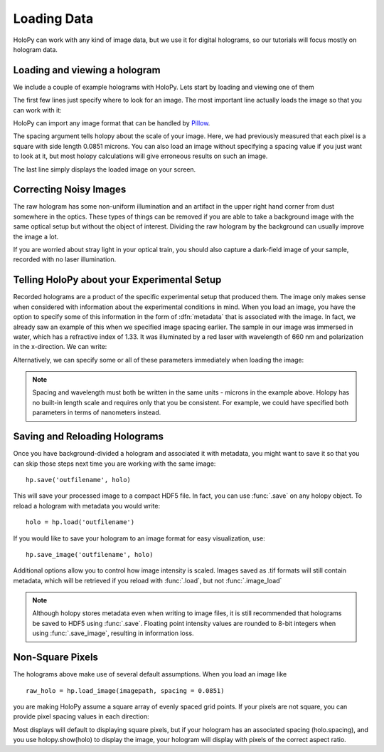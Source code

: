 .. _load_tutorial:

************
Loading Data
************

HoloPy can work with any kind of image data, but we use it for digital
holograms, so our tutorials will focus mostly on hologram data.

Loading and viewing a hologram
------------------------------

We include a couple of example holograms with HoloPy. Lets start by
loading and viewing one of them
  
.. plot:: pyplots/show_example_holo.py
   :include-source:

.. testcode::
    :hide:

    import holopy as hp
    from holopy.core.io import get_example_data_path
    imagepath = get_example_data_path('image01.jpg')

The first few lines just specify where to look for an image. 
The most important line actually loads the image so that you can work with it: 

..  testcode::
    
    raw_holo = hp.load_image(imagepath, spacing = 0.0851)

HoloPy can import any image format that can be handled by `Pillow
<http://pillow.readthedocs.io/en/3.3.x/handbook/image-file-formats.html>`_.
 
The spacing argument tells holopy about the scale of your image. Here, we had 
previously measured that each pixel is a square with side length 0.0851 microns.
You can also load an image without specifying a spacing value if you just want
to look at it, but most holopy calculations will give erroneous results on such an image. 

The last line simply displays the loaded image on your screen. 

Correcting Noisy Images
-----------------------

The raw hologram has some non-uniform illumination and an artifact in the 
upper right hand corner from dust somewhere in the optics. These types of  
things can be removed if you are able to take a background image with the same optical setup but
without the object of interest. Dividing the raw hologram by the background can usually
improve the image a lot.

..  testcode::

    bgpath = get_example_data_path('bg01.jpg')
    bg = hp.load_image(bgpath, spacing = 0.0851)
    holo = hp.core.bg_correct(raw_holo, bg)
    hp.show(holo)

..  plot:: pyplots/show_bg_holo.py

If you are worried about stray light in your optical train, you should 
also capture a dark-field image of your sample, recorded with no laser illumination.

..  testcode::

    dfpath = get_example_data_path('df01.jpg')
    df = hp.load_image(dfpath, spacing = 0.0851)
    holo = hp.core.bg_correct(raw_holo, bg, df)
    hp.show(holo)

..  testcode::
    :hide:
    
    print(holo.values[0,0])

..  testoutput::
    :hide:
    
    0.81746031746


.. _metadata:

Telling HoloPy about your Experimental Setup
--------------------------------------------

Recorded holograms are a product of the specific experimental setup that produced them.
The image only makes sense when considered with information about the experimental 
conditions in mind. When you load an image, you have the option to specify some of this
information in the form of :dfn:`metadata` that is associated with the image. In fact, we 
already saw an example of this when we specified image spacing earlier. The sample in our
image was immersed in water, which has a refractive index of 1.33. It was illuminated by
a red laser with wavelength of 660 nm and polarization in the x-direction. We can write:

..  testcode::

    holo=hp.core.update_metadata(holo, medium_index = 1.33, illum_wavelen = 0.660, illum_polarization = (1,0))

Alternatively, we can specify some or all of these parameters immediately when loading the image:

..  testcode::

    raw_holo = hp.load_image(imagepath, medium_index = 1.33, illum_wavelen = 0.660, spacing = 0.0851)

.. note::
    Spacing and wavelength must both be written in the same units - microns in the example
    above. Holopy has no built-in length scale and requires only that you be consistent. 
    For example, we could have specified both parameters in terms of nanometers instead.

..  testcode::
    :hide:
    
    print(holo.medium_index-holo.illum_wavelen)
    print(raw_holo.medium_index-raw_holo.illum_wavelen)

..  testoutput::
    :hide:
    
    0.67
    0.67

Saving and Reloading Holograms
------------------------------

Once you have background-divided a hologram and associated it with metadata, you might
want to save it so that you can skip those steps next time you are working with the 
same image::
    
    hp.save('outfilename', holo)

This will save your processed image to a compact HDF5 file. In fact, you can use :func:`.save` 
on any holopy object. To reload a hologram with metadata you would write::

    holo = hp.load('outfilename')

If you would like to save your hologram to an image format for easy visualization, use::

    hp.save_image('outfilename', holo)

Additional options allow you to control how image intensity is scaled. Images saved as .tif 
formats will still contain metadata, which will be retrieved if you reload with :func:`.load`, but not :func:`.image_load`

..  note::

    Although holopy stores metadata even when writing to image files, it is still recommended that 
    holograms be saved to HDF5 using :func:`.save`. Floating point intensity values are rounded to
    8-bit integers when using :func:`.save_image`, resulting in information loss.


Non-Square Pixels
-----------------

The holograms above make use of several default assumptions.  When you
load an image like ::

  raw_holo = hp.load_image(imagepath, spacing = 0.0851)

you are making HoloPy assume a square array of evenly spaced grid
points. If your pixels are not square, you can provide pixel spacing values in each direction: 

..  testcode::

  raw_holo = hp.load_image(imagepath, spacing = (0.0851, 0.0426))

Most displays will default to displaying square pixels, but if your
hologram has an associated spacing (holo.spacing), and you use
holopy.show(holo) to display the image, your hologram will display
with pixels of the correct aspect ratio.
